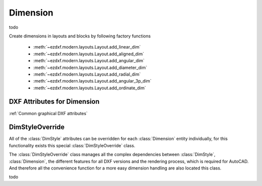 Dimension
=========

.. class:: Dimension(GraphicEntity)

    todo

Create dimensions in layouts and blocks by following factory functions

    - :meth:`~ezdxf.modern.layouts.Layout.add_linear_dim`
    - :meth:`~ezdxf.modern.layouts.Layout.add_aligned_dim`
    - :meth:`~ezdxf.modern.layouts.Layout.add_angular_dim`
    - :meth:`~ezdxf.modern.layouts.Layout.add_diameter_dim`
    - :meth:`~ezdxf.modern.layouts.Layout.add_radial_dim`
    - :meth:`~ezdxf.modern.layouts.Layout.add_angular_3p_dim`
    - :meth:`~ezdxf.modern.layouts.Layout.add_ordinate_dim`


DXF Attributes for Dimension
----------------------------

:ref:`Common graphical DXF attributes`

.. attribute:: Line.dxf.defpoint

    Definition point for all dimension types (WCS or UCS)


DimStyleOverride
----------------

All of the :class:`DimStyle` attributes can be overridden for each :class:`Dimension` entity individually, for this
functionality exists this special :class:`DimStyleOverride` class.

The :class:`DimStyleOverride` class manages all the complex dependencies between :class:`DimStyle`, :class:`Dimension`,
the different features for all DXF versions and the rendering process, which is required for AutoCAD. And therefore all
the convenience function for a more easy dimension handling are also located this class.

.. class:: DimStyleOverride

    todo
